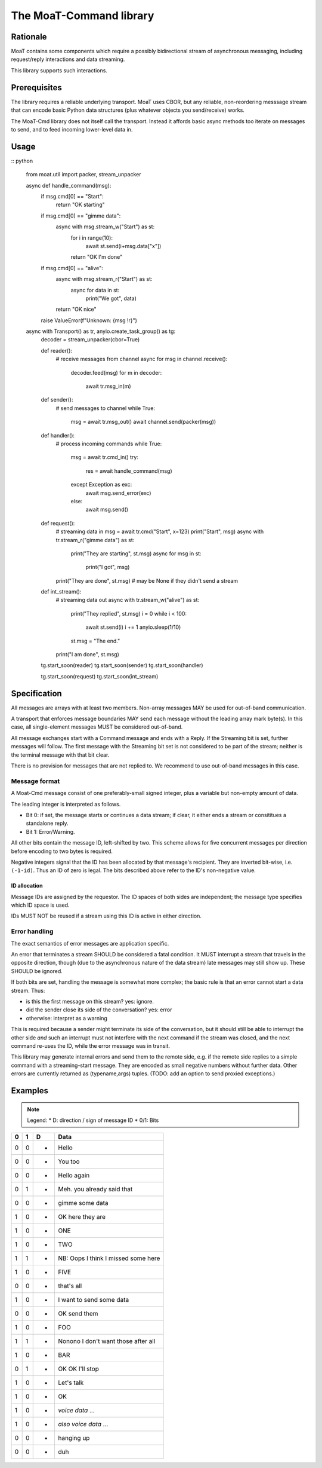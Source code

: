 ========================
The MoaT-Command library
========================

Rationale
=========

MoaT contains some components which require a possibly bidirectional stream
of asynchronous messaging, including request/reply interactions and data
streaming.

This library supports such interactions.

Prerequisites
=============

The library requires a reliable underlying transport. MoaT uses CBOR, but
any reliable, non-reordering messsage stream that can encode basic Python
data structures (plus whatever objects you send/receive) works.

The MoaT-Cmd library does not itself call the transport. Instead it affords
basic async methods too iterate on messages to send, and to feed incoming
lower-level data in.


Usage
=====

:: python

    from moat.util import packer, stream_unpacker

    async def handle_command(msg):
        if msg.cmd[0] == "Start":
            return "OK starting"

        if msg.cmd[0] == "gimme data":
            async with msg.stream_w("Start") as st:
                for i in range(10):
                    await st.send(i+msg.data["x"])
                return "OK I'm done"

        if msg.cmd[0] == "alive":
            async with msg.stream_r("Start") as st:
                async for data in st:
                    print("We got", data)
            return "OK nice"

        raise ValueError(f"Unknown: {msg !r}")
        
    async with Transport() as tr, anyio.create_task_group() as tg:
        decoder = stream_unpacker(cbor=True)

        def reader():
            # receive messages from channel
            async for msg in channel.receive():
                decoder.feed(msg)
                for m in decoder:
                    await tr.msg_in(m)

        def sender():
            # send messages to channel
            while True:
                msg = await tr.msg_out()
                await channel.send(packer(msg))

        def handler():
            # process incoming commands
            while True:
                msg = await tr.cmd_in()
                try:
                    res = await handle_command(msg)
                except Exception as exc:
                    await msg.send_error(exc)
                else:
                    await msg.send()

        def request():
            # streaming data in
            msg = await tr.cmd("Start", x=123)
            print("Start", msg)
            async with tr.stream_r("gimme data") as st:
                print("They are starting", st.msg)
                async for msg in st:
                    print("I got", msg)
            print("They are done", st.msg)
            # may be None if they didn't send a stream

        def int_stream():
            # streaming data out
            async with tr.stream_w("alive") as st:
                print("They replied", st.msg)
                i = 0
                while i < 100:
                    await st.send(i)
                    i += 1
                    anyio.sleep(1/10)
                st.msg = "The end."
            print("I am done", st.msg)
            
            
        tg.start_soon(reader)
        tg.start_soon(sender)
        tg.start_soon(handler)

        tg.start_soon(request)
        tg.start_soon(int_stream)


Specification
=============

All messages are arrays with at least two members. Non-array messages
MAY be used for out-of-band communication.

A transport that enforces message boundaries MAY send each message without
the leading array mark byte(s). In this case, all single-element messages
MUST be considered out-of-band.

All message exchanges start with a Command message and ends with a Reply.
If the Streaming bit is set, further messages will follow. The first
message with the Streaming bit set is not considered to be part of the
stream; neither is the terminal message with that bit clear.

There is no provision for messages that are not replied to. We recommend to
use out-of-band messages in this case.

Message format
++++++++++++++

A Moat-Cmd message consist of one preferably-small signed integer, plus a
variable but non-empty amount of data.

The leading integer is interpreted as follows.

* Bit 0: if set, the message starts or continues a data stream; if clear,
  it either ends a stream or consititues a standalone reply.

* Bit 1: Error/Warning.

All other bits contain the message ID, left-shifted by two. This scheme allows
for five concurrent messages per direction before encoding to two bytes
is required.

Negative integers signal that the ID has been allocated by that message's
recipient. They are inverted bit-wise, i.e. ``(-1-id)``. Thus an ID of zero
is legal. The bits described above refer to the ID's non-negative value.


ID allocation
-------------

Message IDs are assigned by the requestor. The ID spaces of both sides are
independent; the message type specifies which ID space is used.

IDs MUST NOT be reused if a stream using this ID is active in either direction.


Error handling
++++++++++++++

The exact semantics of error messages are application specific.

An error that terminates a stream SHOULD be considered a fatal condition.
It MUST interrupt a stream that travels in the opposite direction, though
(due to the asynchronous nature of the data stream) late messages may still
show up. These SHOULD be ignored.

If both bits are set, handling the message is somewhat more complex; the
basic rule is that an error cannot start a data stream. Thus:

* is this the first message on this stream? yes: ignore.
* did the sender close its side of the conversation? yes: error
* otherwise: interpret as a warning

This is required because a sender might terminate its side of the
conversation, but it should still be able to interrupt the other side
*and* such an interrupt must not interfere with the next command
if the stream was closed, and the next command re-uses the ID,
while the error message was in transit.

This library may generate internal errors and send them to the remote side,
e.g. if the remote side replies to a simple command with a streaming-start
message. They are encoded as small negative numbers without further data.
Other errors are currently returned as (typename,args) tuples.
(TODO: add an option to send proxied exceptions.)

Examples
========

.. note::

    Legend:
    * D: direction / sign of message ID
    * 0/1: Bits

= = = ====
0 1 D Data
= = = ====
0 0 + Hello
0 0 - You too

0 0 + Hello again
0 1 - Meh. you already said that

0 0 + gimme some data
1 0 - OK here they are
1 0 - ONE
1 0 - TWO
1 1 - NB: Oops I think I missed some here
1 0 - FIVE
0 0 - that's all

1 0 + I want to send some data
0 0 - OK send them
1 0 + FOO
1 1 - Nonono I don't want those after all
1 0 + BAR
0 1 + OK OK I'll stop

1 0 + Let's talk
1 0 - OK
1 0 + *voice data* …
1 0 - *also voice data* …
0 0 + hanging up
0 0 - duh
= = = ====

